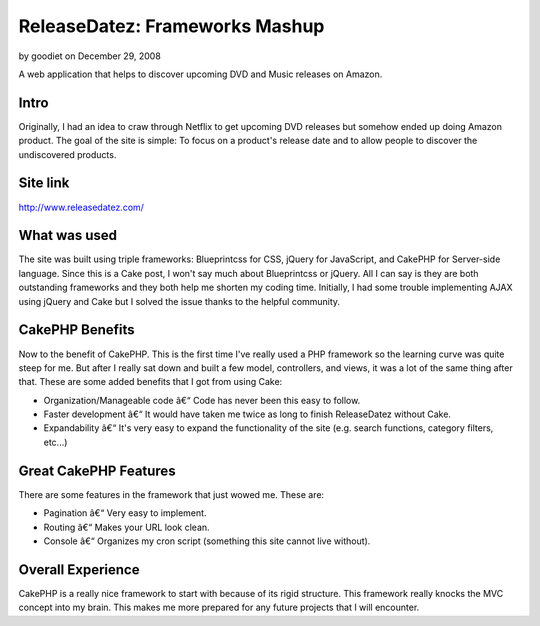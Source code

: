ReleaseDatez: Frameworks Mashup
===============================

by goodiet on December 29, 2008

A web application that helps to discover upcoming DVD and Music
releases on Amazon.


Intro
`````
Originally, I had an idea to craw through Netflix to get upcoming DVD
releases but somehow ended up doing Amazon product. The goal of the
site is simple: To focus on a product's release date and to allow
people to discover the undiscovered products.


Site link
`````````
`http://www.releasedatez.com/`_


What was used
`````````````
The site was built using triple frameworks: Blueprintcss for CSS,
jQuery for JavaScript, and CakePHP for Server-side language. Since
this is a Cake post, I won't say much about Blueprintcss or jQuery.
All I can say is they are both outstanding frameworks and they both
help me shorten my coding time. Initially, I had some trouble
implementing AJAX using jQuery and Cake but I solved the issue thanks
to the helpful community.


CakePHP Benefits
````````````````
Now to the benefit of CakePHP. This is the first time I've really used
a PHP framework so the learning curve was quite steep for me. But
after I really sat down and built a few model, controllers, and views,
it was a lot of the same thing after that. These are some added
benefits that I got from using Cake:

+ Organization/Manageable code â€“ Code has never been this easy to
  follow.
+ Faster development â€“ It would have taken me twice as long to
  finish ReleaseDatez without Cake.
+ Expandability â€“ It's very easy to expand the functionality of the
  site (e.g. search functions, category filters, etc...)



Great CakePHP Features
``````````````````````
There are some features in the framework that just wowed me. These
are:

+ Pagination â€“ Very easy to implement.
+ Routing â€“ Makes your URL look clean.
+ Console â€“ Organizes my cron script (something this site cannot
  live without).



Overall Experience
``````````````````
CakePHP is a really nice framework to start with because of its rigid
structure. This framework really knocks the MVC concept into my brain.
This makes me more prepared for any future projects that I will
encounter.


.. _http://www.releasedatez.com/: http://www.releasedatez.com/
.. meta::
    :title: ReleaseDatez: Frameworks Mashup
    :description: CakePHP Article related to upcoming releases,Case Studies
    :keywords: upcoming releases,Case Studies
    :copyright: Copyright 2008 goodiet
    :category: case_studies

